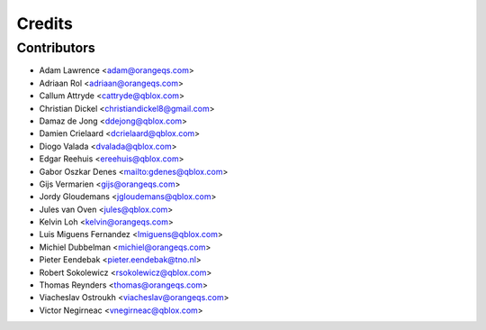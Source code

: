 =======
Credits
=======

Contributors
------------

* Adam Lawrence <adam@orangeqs.com>
* Adriaan Rol <adriaan@orangeqs.com>
* Callum Attryde <cattryde@qblox.com>
* Christian Dickel <christiandickel8@gmail.com>
* Damaz de Jong <ddejong@qblox.com>
* Damien Crielaard <dcrielaard@qblox.com>
* Diogo Valada <dvalada@qblox.com>
* Edgar Reehuis <ereehuis@qblox.com>
* Gabor Oszkar Denes <mailto:gdenes@qblox.com>
* Gijs Vermarien <gijs@orangeqs.com>
* Jordy Gloudemans <jgloudemans@qblox.com>
* Jules van Oven <jules@qblox.com>
* Kelvin Loh <kelvin@orangeqs.com>
* Luis Miguens Fernandez <lmiguens@qblox.com>
* Michiel Dubbelman <michiel@orangeqs.com>
* Pieter Eendebak <pieter.eendebak@tno.nl>
* Robert Sokolewicz <rsokolewicz@qblox.com>
* Thomas Reynders <thomas@orangeqs.com>
* Viacheslav Ostroukh <viacheslav@orangeqs.com>
* Victor Negirneac <vnegirneac@qblox.com>



